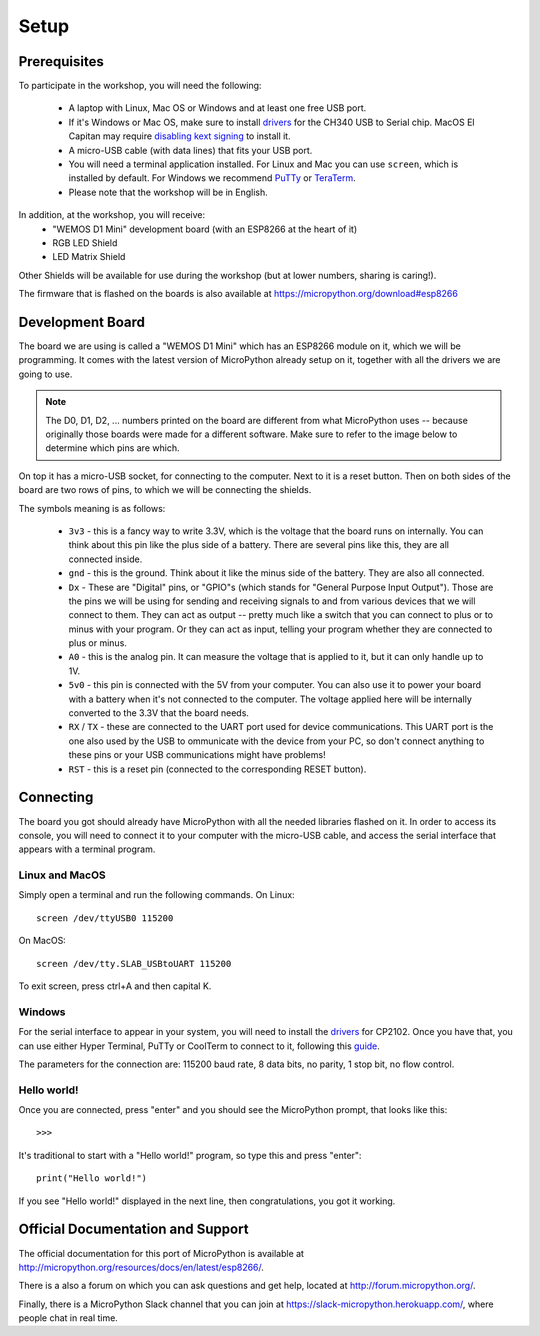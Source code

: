 Setup
*****

Prerequisites
=============

To participate in the workshop, you will need the following:

  * A laptop with Linux, Mac OS or Windows and at least one free USB port.
  * If it's Windows or Mac OS, make sure to install `drivers`_ for the CH340
    USB to Serial chip. MacOS El Capitan may require `disabling kext signing`_
    to install it.
  * A micro-USB cable (with data lines) that fits your USB port.
  * You will need a terminal application installed. For Linux and Mac you can
    use ``screen``, which is installed by default. For Windows we recommend
    `PuTTy`_ or `TeraTerm`_.
  * Please note that the workshop will be in English.

.. _drivers: https://wiki.wemos.cc/downloads
.. _disabling kext signing: http://farazmemon.com/2016/02/07/flashing-latest-firmware-on-nodemcu-devkit-v0-9-osx-el-capitan/
.. _PuTTy: http://www.chiark.greenend.org.uk/~sgtatham/putty/download.html
.. _TeraTerm: https://ttssh2.osdn.jp/index.html.en

In addition, at the workshop, you will receive:
  * "WEMOS D1 Mini" development board (with an ESP8266 at the heart of it)
  * RGB LED Shield
  * LED Matrix Shield

Other Shields will be available for use during the workshop (but at lower
numbers, sharing is caring!).

The firmware that is flashed on the boards is also available at https://micropython.org/download#esp8266


Development Board
=================

The board we are using is called a "WEMOS D1 Mini" which has an ESP8266 module
on it, which we will be programming. It comes with the latest version of
MicroPython already setup on it, together with all the drivers we are going
to use.

.. note::
    The D0, D1, D2, ... numbers printed on the board are different from what
    MicroPython uses -- because originally those boards were made for a
    different software. Make sure to refer to the image below to determine
    which pins are which.

.. image:: /images/wemos_d1_mini_top.png


On top it has a micro-USB socket, for connecting to the computer. Next to it
is a reset button. Then on both sides of the
board are two rows of pins, to which we will be connecting the shields.

The symbols meaning is as follows:

  * ``3v3`` - this is a fancy way to write 3.3V, which is the voltage that the
    board runs on internally. You can think about this pin like the plus side
    of a battery. There are several pins like this, they are all connected
    inside.
  * ``gnd`` - this is the ground. Think about it like the minus side of the
    battery. They are also all connected.
  * ``Dx`` - These are "Digital" pins, or "GPIO"s (which stands for "General
    Purpose Input Output"). Those are the pins we will be using for sending and
    receiving signals to and from various devices that we will connect to them.
    They can act as output -- pretty much like a switch that you can connect to
    plus or to minus with your program.  Or they can act as input, telling your
    program whether they are connected to plus or minus.
  * ``A0`` - this is the analog pin. It can measure the voltage that is applied
    to it, but it can only handle up to 1V.
  * ``5v0`` - this pin is connected with the 5V from your computer. You can
    also use it to power your board with a battery when it's not connected to
    the computer. The voltage applied here will be internally converted to the
    3.3V that the board needs.
  * ``RX`` / ``TX`` - these are connected to the UART port used for device
    communications. This UART port is the one also used by the USB to
    ommunicate with the device from your PC, so don't connect anything to these
    pins or your USB communications might have problems!
  * ``RST`` - this is a reset pin (connected to the corresponding RESET
    button).


Connecting
==========

The board you got should already have MicroPython with all the needed libraries
flashed on it. In order to access its console, you will need to connect it to
your computer with the micro-USB cable, and access the serial interface that
appears with a terminal program.


Linux and MacOS
---------------

Simply open a terminal and run the following commands. On Linux::

    screen /dev/ttyUSB0 115200

On MacOS::

    screen /dev/tty.SLAB_USBtoUART 115200

To exit screen, press ctrl+A and then capital K.


Windows
-------

For the serial interface to appear in your system, you will need to install the
drivers_ for CP2102. Once you have that, you can use either Hyper Terminal,
PuTTy or CoolTerm to connect to it, following this guide_.

The parameters for the connection are: 115200 baud rate, 8 data bits, no
parity, 1 stop bit, no flow control.


Hello world!
------------

Once you are connected, press "enter" and you should see the MicroPython
prompt, that looks like this::

    >>>

It's traditional to start with a "Hello world!" program, so type this and
press "enter"::

    print("Hello world!")

If you see "Hello world!" displayed in the next line, then congratulations,
you got it working.

.. _guide: https://techawarey.wordpress.com/tag/serial-port-communication-in-windows-7-using-hyper-terminal-and-putty/


Official Documentation and Support
==================================

The official documentation for this port of MicroPython is available at
http://micropython.org/resources/docs/en/latest/esp8266/.

There is a also a forum on which you can ask questions and get help, located at
http://forum.micropython.org/.

Finally, there is a MicroPython Slack channel that you can join at
https://slack-micropython.herokuapp.com/, where people chat in real time.
